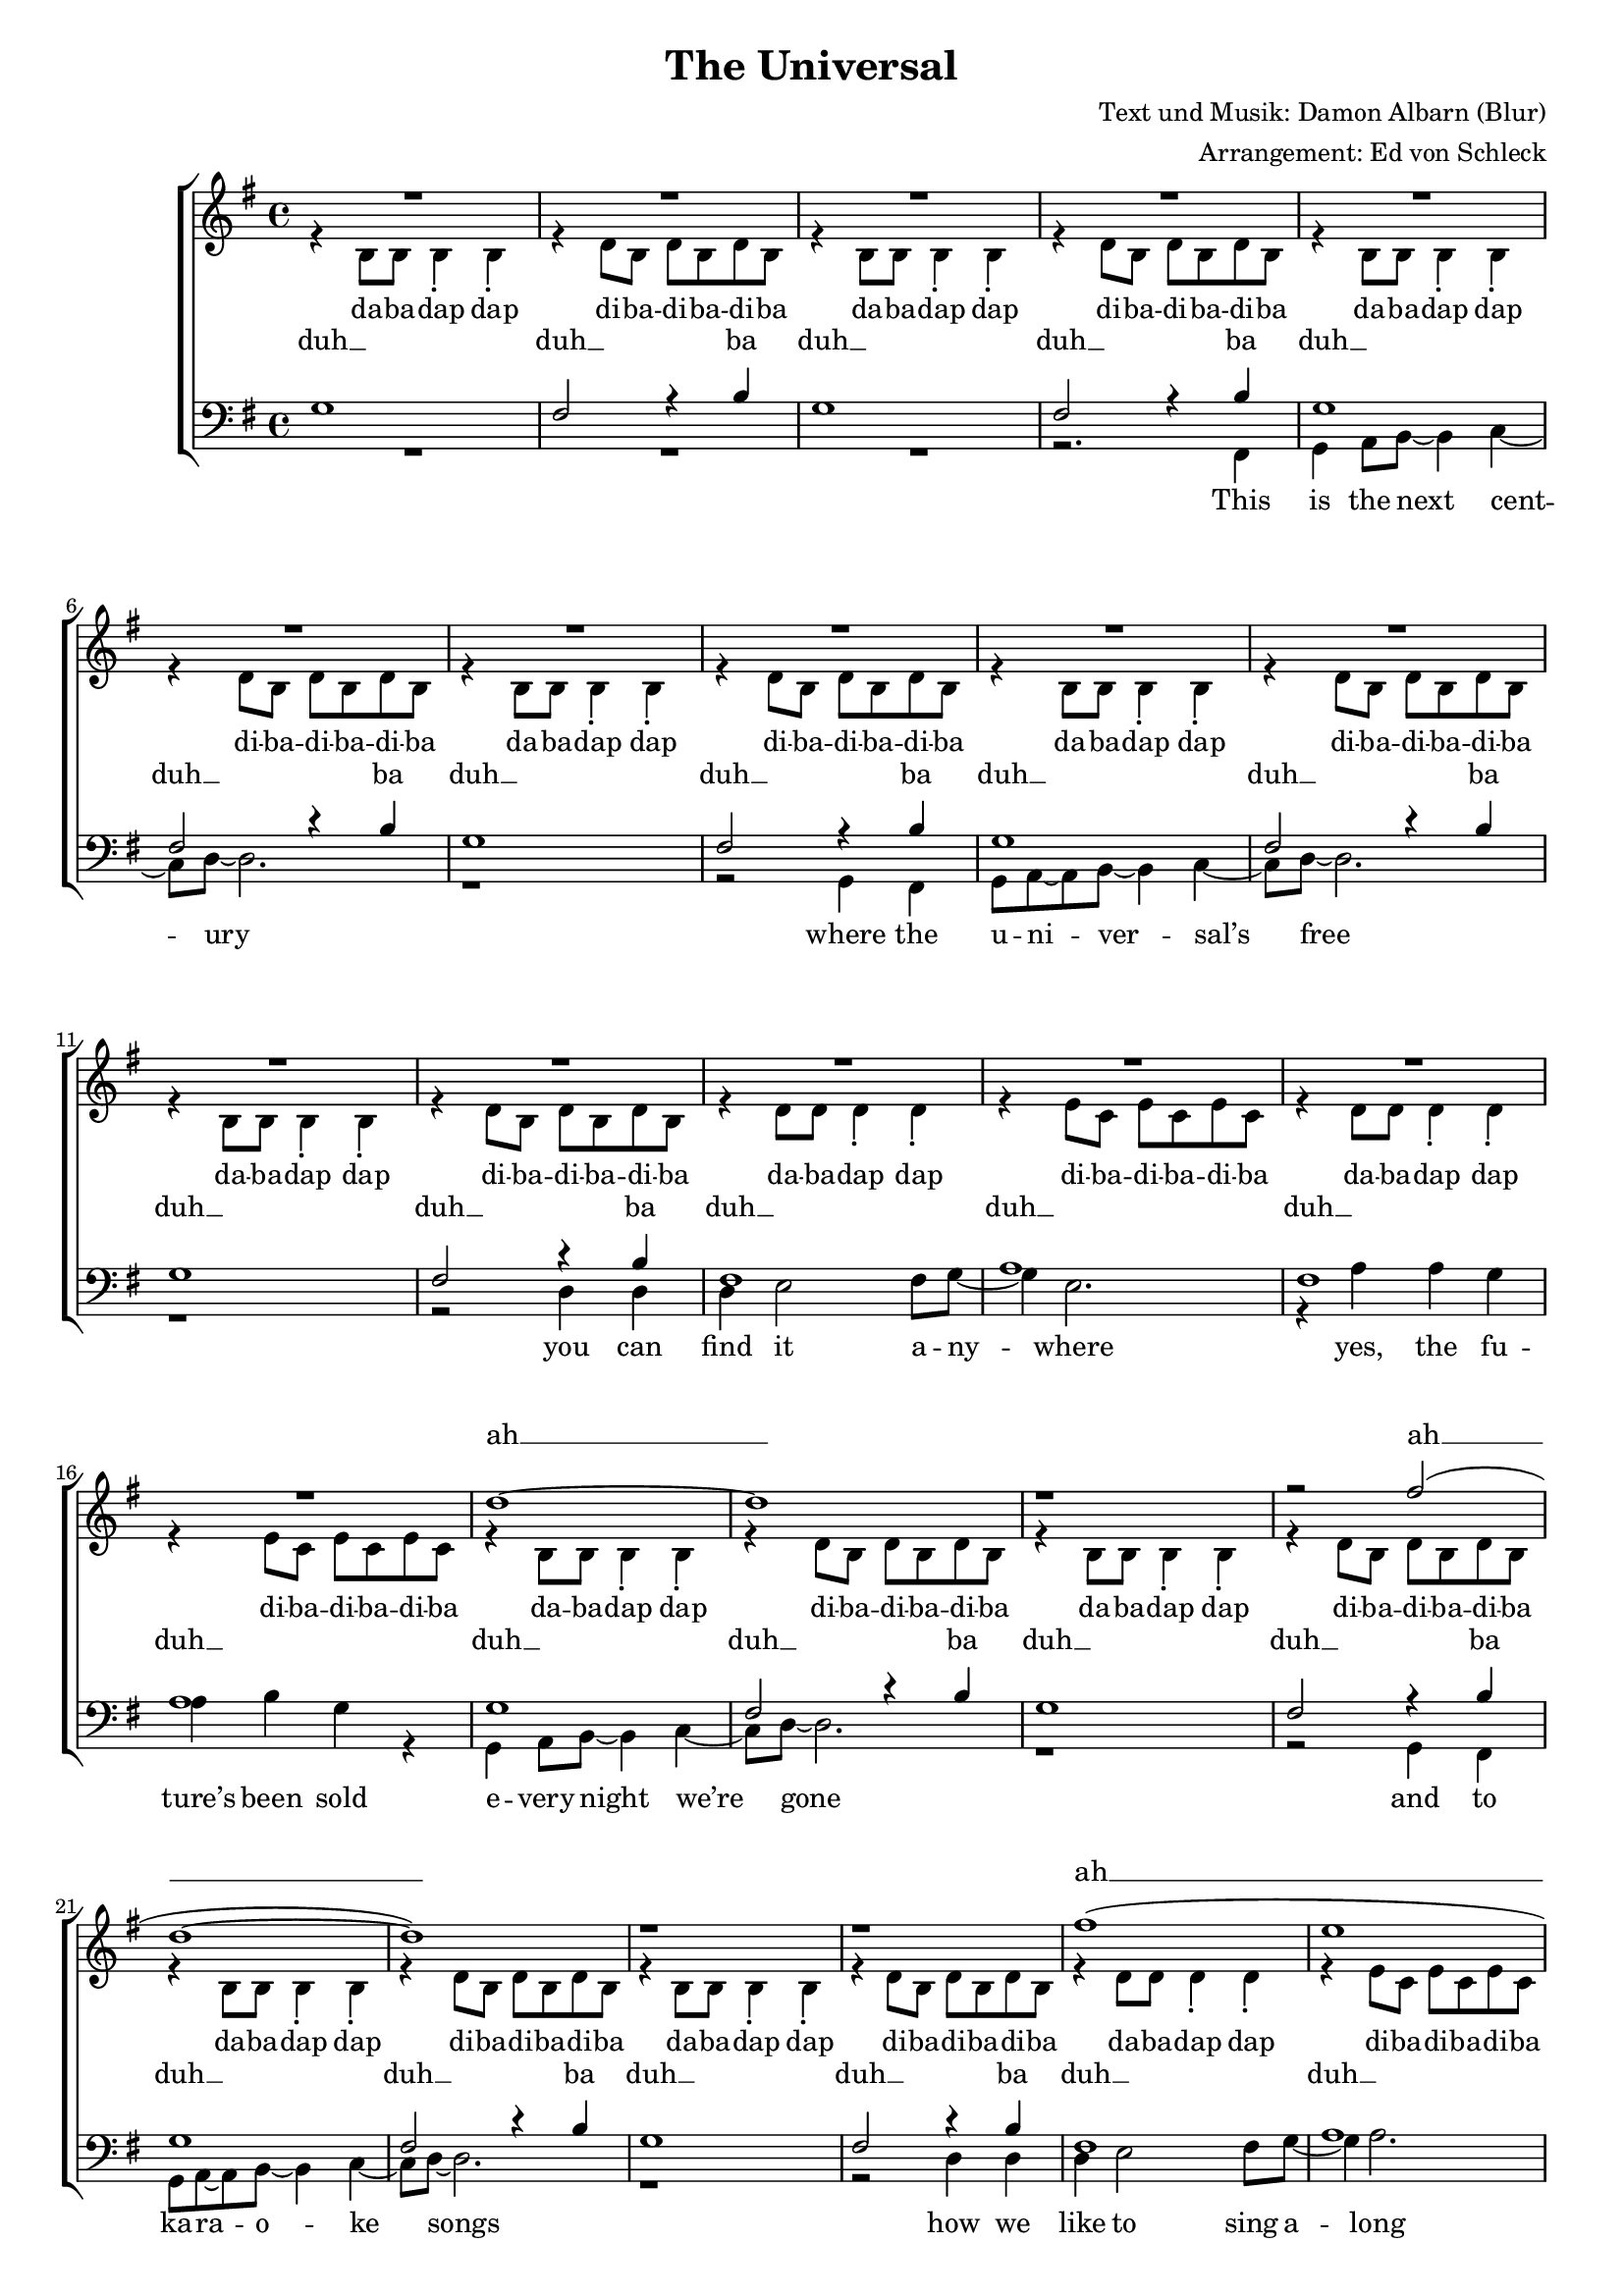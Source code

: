 ﻿\version "2.13.39"
\header {
  title = "The Universal"
  composer = "Text und Musik: Damon Albarn (Blur)"
  arranger = "Arrangement: Ed von Schleck"
}

%Größe der Partitur
#(set-global-staff-size 17)

%Abschalten von Point&Click
#(ly:set-option 'point-and-click #f)

  global = {
     \key g \major
     \time 4/4
  }
  
  Coda = \markup { \musicglyph #"scripts-coda" }
  Segno = \mark \markup { \musicglyph #"scripts.segno" }
  Fine = \markup { Fine }
  Wdh = \markup { \italic { da S. al Fine } }
  rit = \markup { \italic rit. }
  Wdhb = \markup { \italic { da Refrain al } \musicglyph #"scripts-coda" }

sixteenrest =  {R1 R R R R R R R R R R R R R R R }

fifteenrest =  {R1 R R R R R R R R R R R R R R }

fourteenrest = {R1 R R R R R R R R R R R R R}

eightrest = 	 {R1 R R R R R R R}

tenrest =      {R1 R R R R R R R R R }


StropheEins = \lyricmode {
This is the next cent -- ury
where the u -- ni -- ver -- sal’s free
you can find it a -- ny -- where
yes, the fu -- ture’s been sold
e -- very night we’re gone
and to ka -- ra -- o -- ke songs
how we like to sing a -- long
’though the words are wrong
}

Refrain = \lyricmode {
it real -- ly, real -- ly, real -- ly could hap -- pen
yes, it real -- ly, real -- ly, real -- ly could hap -- pen
when the days they seem to fall through you
well, just let them go
}

StropheZwei = \lyricmode {
no -- one here is a -- lone
sa -- tel -- lite’s in e -- very home
yes, the u -- ni -- ver -- sal’s here
here for e -- very -- one
e -- very pa -- per that you read
says to -- mor -- row’s your luc -- ky day
well, here’s your luc -- ky day
}
  
sopranMusik = \relative c'' {
R1*16

d1~
d
r1
r2 fis2(

d1~
d)
r1
r1

fis1(
e
d
c2) r4 c

c b c b
c b g g
a2 r2
r4 g4 r c4~

c b c b
c b a a
g2 r2
r4 e4 g e'~

e d e d
e d e d
e r2.
e4 e2 a,4~

a1~
a
r1
r

%--

R1*12

d1~
d
r1
r2 fis2(

d1~
d)
r1
r1

fis1(
e
d
c2) r4 c

c b c b
c b g g
a2 r2
r4 g4 r c4~

c b c b
c b a a
g2 r2
r4 e4 g e'~

e d e d
e d e d
e r2.
e4 e2 a,4~

a1~
a
\bar "|."

  }
  
sopranText = \lyricmode {
ah __ ah __
ah __
_ _ _ _ _ _ _ _ _ _ _ _ _ _ _ _ _ _ _ _ _ _
_ _ _ _ _ _ _ _ _ _ _ _ 

ah __ ah __
ah __
  }

altMusik = \relative c' {
r4 b8 b b4-. b-.
r4 d8 b d b d b
r4 b8 b b4-. b-.
r4 d8 b d b d b

r4 b8 b b4-. b-.
r4 d8 b d b d b
r4 b8 b b4-. b-.
r4 d8 b d b d b
r4 b8 b b4-. b-.
r4 d8 b d b d b
r4 b8 b b4-. b-.
r4 d8 b d b d b

r4 d8 d d4-. d-.
r4 e8 c e c e c
r4 d8 d d4-. d-.
r4 e8 c e c e c

r4 b8 b b4-. b-.
r4 d8 b d b d b
r4 b8 b b4-. b-.
r4 d8 b d b d b
r4 b8 b b4-. b-.
r4 d8 b d b d b
r4 b8 b b4-. b-.
r4 d8 b d b d b

r4 d8 d d4-. d-.
r4 e8 c e c e c
r4 d8 d d4-. d-.
r4 e8 c e c e4

g4 g g g
d d d d
c2 r2
e4 e r g~

g4 g g g
d d d d
d2 r2
r4 e4 e fis~

fis fis fis fis
fis fis fis fis
g r2.
b4 b2 e,4~

e1~
e
fis
r

%--


r4 b,8 b b4-. b-.
r4 d8 b d b d b
r4 b8 b b4-. b-.
r4 d8 b d b d b
r4 b8 b b4-. b-.
r4 d8 b d b d b
r4 b8 b b4-. b-.
r4 d8 b d b d b

r4 d8 d d4-. d-.
r4 e8 c e c e c
r4 d8 d d4-. d-.
r4 e8 c e c e c


r4 b8 b b4-. b-.
r4 d8 b d b d b
r4 b8 b b4-. b-.
r4 d8 b d b d b
r4 b8 b b4-. b-.
r4 d8 b d b d b
r4 b8 b b4-. b-.
r4 d8 b d b d b

r4 d8 d d4-. d-.
r4 e8 c e c e c
r4 d8 d d4-. d-.
r4 e8 c e c e4

g4 g g g
d d d d
c2 r2
e4 e r g~

g4 g g g
d d d d
d2 r2
r4 e4 e fis~

fis fis fis fis
fis fis fis fis
g r2.
b4 b2 e,4~

e1~
e
	}
		
altText =\lyricmode {
da -- ba -- dap dap di -- ba -- di -- ba -- di -- ba
da -- ba -- dap dap di -- ba -- di -- ba -- di -- ba

da -- ba -- dap dap di -- ba -- di -- ba -- di -- ba
da -- ba -- dap dap di -- ba -- di -- ba -- di -- ba
da -- ba -- dap dap di -- ba -- di -- ba -- di -- ba
da -- ba -- dap dap di -- ba -- di -- ba -- di -- ba

da -- ba -- dap dap di -- ba -- di -- ba -- di -- ba
da -- ba -- dap dap di -- ba -- di -- ba -- di -- ba

da -- ba -- dap dap di -- ba -- di -- ba -- di -- ba
da -- ba -- dap dap di -- ba -- di -- ba -- di -- ba
da -- ba -- dap dap di -- ba -- di -- ba -- di -- ba
da -- ba -- dap dap di -- ba -- di -- ba -- di -- ba

da -- ba -- dap dap di -- ba -- di -- ba -- di -- ba
da -- ba -- dap dap di -- ba -- di -- ba

\Refrain

go

da -- ba -- dap dap di -- ba -- di -- ba -- di -- ba
da -- ba -- dap dap di -- ba -- di -- ba -- di -- ba
da -- ba -- dap dap di -- ba -- di -- ba -- di -- ba
da -- ba -- dap dap di -- ba -- di -- ba -- di -- ba

da -- ba -- dap dap di -- ba -- di -- ba -- di -- ba
da -- ba -- dap dap di -- ba -- di -- ba -- di -- ba

da -- ba -- dap dap di -- ba -- di -- ba -- di -- ba
da -- ba -- dap dap di -- ba -- di -- ba -- di -- ba
da -- ba -- dap dap di -- ba -- di -- ba -- di -- ba
da -- ba -- dap dap di -- ba -- di -- ba -- di -- ba

da -- ba -- dap dap di -- ba -- di -- ba -- di -- ba
da -- ba -- dap dap di -- ba -- di -- ba
\Refrain
  }
  
tenorMusik = \relative c' {
g1
fis2 r4 b
g1
fis2 r4 b

g1
fis2 r4 b
g1
fis2 r4 b
g1
fis2 r4 b
g1
fis2 r4 b

fis1
a
fis
a

g1
fis2 r4 b
g1
fis2 r4 b
g1
fis2 r4 b
g1
fis2 r4 b

fis1
a
d
c2 r4 c4

d4 d d d
d d d d
e2 r2
e4 e r4 d~

d4 d d d
d d d d
e2 r2
r4 e4 e e~

e d e d
e d e d
c r2.
d4 d2 c4~

c1~
c1
a1
r1

%--

g1
fis2 r4 b
g1
fis2 r4 b
g1
fis2 r4 b
g1
fis2 r4 b

fis1
c'
d
c

g1
fis2 r4 b
g1
fis2 r4 b

g1
fis2 r4 b
g1
fis2 r4 b

fis1
a
d
c2 r4 c4

d4 d d d
d d d d
e2 r2
e4 e r4 d~

d4 d d d
d d d d
e2 r2
r4 e4 e e~

e d e d
e d e d
c r2.
d4 d2 c4~

c1~
c1
  }
  
tenorText = \lyricmode {
duh __ duh __ ba
duh __ duh __ ba

duh __ duh __ ba
duh __ duh __ ba
duh __ duh __ ba
duh __ duh __ ba

duh __ duh __
duh __ duh __

duh __ duh __ ba
duh __ duh __ ba
duh __ duh __ ba
duh __ duh __ ba

duh __ duh __
duh __ duh __

_ _ _ _ _ _ _ _ _ _
_ _ _ _ _ _ _ _ _ _
_ _ _ _ _ _ _ _ _ _
_ _ _ _ _ _

duh __ duh __ ba
duh __ duh __ ba

duh __ duh __ ba
duh __ duh __ ba
duh __ duh __ ba
duh __ duh __ ba

duh __ duh __
duh __ duh __

duh __ duh __ ba
duh __ duh __ ba
duh __ duh __ ba
duh __ duh __ ba

duh __ duh __
duh __ duh __
  }
     
bassMusik = \relative c, {
R1*3
r2. fis4

g a8 b~ b4 c~
c8 d~ d2.
r1
r2 g,4 fis

g8 a~ a b~ b4 c~
c8 d~ d2.
r1
r2 d4 d

d4 e2 fis8 g~
g4 e2.
r4 a a g
a b g r4

g, a8 b~ b4 c~
c8 d~ d2.
r1
r2 g,4 fis

g8 a~ a b~ b4 c~
c8 d~ d2.
r1
r2 d4 d

d4 e2 fis8 g~
g4 a2.
r2 a4 g
a b g g

g g g g
g g d d
c2 r2
d4 d r4 g~


g g g g
g g d d
c2 r2
r4 d4 d b~

b b b b
b b b b
c4 r2.
b4 b2 a4~

a1~
a1
d1
r2. fis,4

%--

g a8 b~ b4 c~
c8 d~ d2.
r1
r2 g,8 fis~ fis g~

g4 a b8 c~ c d~
d1
r1
r2 d4 d

d8 e~ e fis~ fis g~ g a~
a1
r2 a4 g
a b g r4

R1*3
r2 g,4 fis

g a b4 c
d1
r1
r4 d4 d8 d~ d d~

d4. e8~ e4 fis8 g~
g4 a2.
r4 a a4 g
a8 b~ b g~ g4 g

g g g g
g g d d
c2 r2
d4 d r4 g~


g g g g
g g d d
c2 r2
r4 d4 d b~

b b b b
b b b b
c4 r2.
b4 b2 a4~

a1~
a1
  }
  
bassText = \lyricmode {
\StropheEins
\Refrain
go
\StropheZwei
\Refrain
  }
     
  \score {
       \context ChoirStaff <<
        \context Lyrics = sopran { s1 }
        \context Staff = frauen <<
           \context Voice =
             sopran { \voiceOne << \global \sopranMusik >> }
           \context Voice =
             alt { \voiceTwo << \global \altMusik >> }
        >>
        \context Lyrics = alt { s1 }
        \context Lyrics = tenor { s1 }
        \context Staff = men <<
           \clef bass
           \context Voice =
             tenor { \voiceOne <<\global \tenorMusik >> }
           \context Voice =
             bass { \voiceTwo <<\global \bassMusik >> }
        >>
        \context Lyrics = bass { s1 }
        \context Lyrics = sopran \lyricsto sopran \sopranText
        \context Lyrics = alt \lyricsto alt \altText
        \context Lyrics = tenor \lyricsto tenor \tenorText
        \context Lyrics = bass \lyricsto bass \bassText


     >>
  
     \layout {
        \context {
           % a little smaller so lyrics
           % can be closer to the staff
           \Staff \override VerticalAxisGroup #'minimum-Y-extent = #'(-3 . 3)
        }  
         }
			
  \midi {
    \context {
      \Score
      tempoWholesPerMinute = #(ly:make-moment 300 8)
      }
    }


  }
